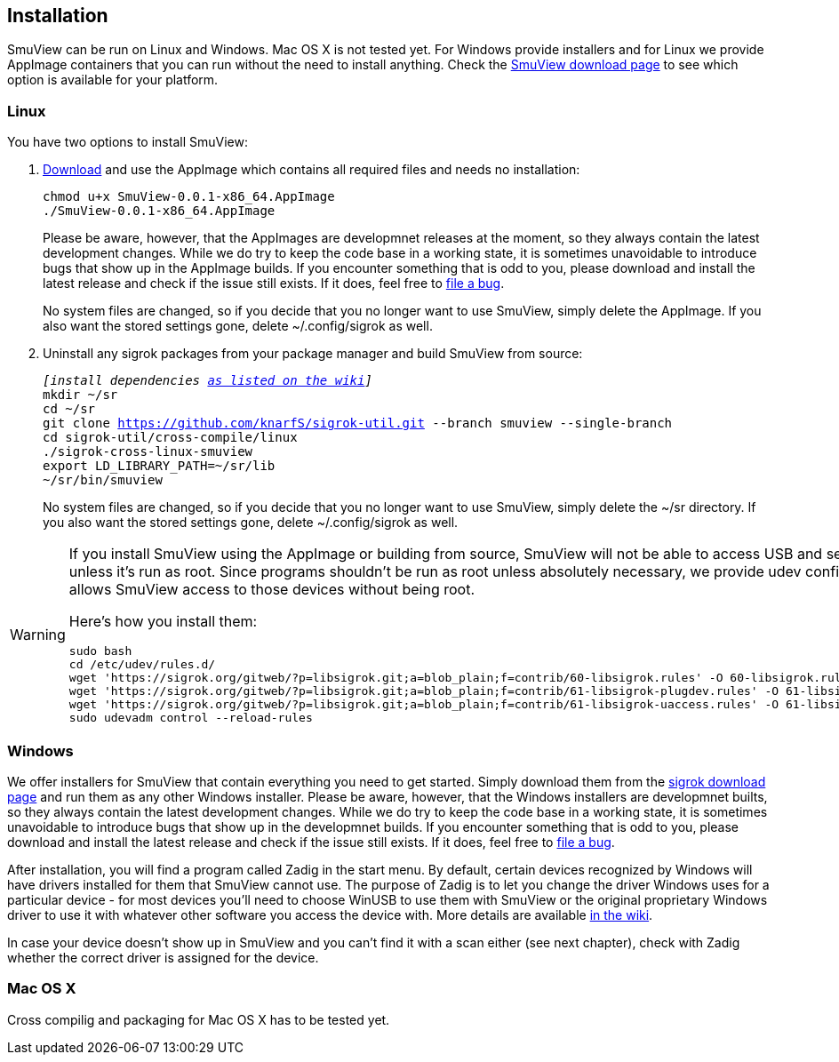 [[installation,Installation]]
== Installation

SmuView can be run on Linux and Windows. Mac OS X is not tested yet. For Windows provide installers
and for Linux we provide AppImage containers that you can run without the need to install anything.
Check the https://github.com/knarfS/smuview/releases[SmuView download page] to see which option is
available for your platform.

=== Linux

You have two options to install SmuView:

. https://github.com/knarfS/smuview/releases[Download] and use the AppImage which contains all required files and needs no installation:
+
--
[listing, subs="normal"]
chmod u+x SmuView-0.0.1-x86_64.AppImage
./SmuView-0.0.1-x86_64.AppImage

Please be aware, however, that the AppImages are developmnet releases at the moment, so they always contain
the latest development changes. While we do try to keep the code base in a working state, it is sometimes
unavoidable to introduce bugs that show up in the AppImage builds. If you encounter something that is
odd to you, please download and install the latest release and check if the issue still exists. If it
does, feel free to https://github.com/knarfS/smuview/issues[file a bug].

No system files are changed, so if you decide that you no longer want to use SmuView, simply
delete the AppImage. If you also want the stored settings gone, delete ~/.config/sigrok as well.
--

. Uninstall any sigrok packages from your package manager and build SmuView from source:
+
--
[listing, subs="normal"]
_[install dependencies https://sigrok.org/wiki/Linux#Building[as listed on the wiki]]_
mkdir ~/sr
cd ~/sr
git clone https://github.com/knarfS/sigrok-util.git --branch smuview --single-branch
cd sigrok-util/cross-compile/linux
./sigrok-cross-linux-smuview
export LD_LIBRARY_PATH=~/sr/lib
~/sr/bin/smuview

No system files are changed, so if you decide that you no longer want to use SmuView, simply
delete the ~/sr directory. If you also want the stored settings gone, delete ~/.config/sigrok
as well.
--

[WARNING]
--
If you install SmuView using the AppImage or building from source, SmuView will not be able to
access USB and serial port devices unless it's run as root. Since programs shouldn't be run as
root unless absolutely necessary, we provide udev configuration files that allows SmuView access
to those devices without being root.

Here's how you install them:
[listing, subs="normal"]
sudo bash
cd /etc/udev/rules.d/
wget 'https://sigrok.org/gitweb/?p=libsigrok.git;a=blob_plain;f=contrib/60-libsigrok.rules' -O 60-libsigrok.rules
wget 'https://sigrok.org/gitweb/?p=libsigrok.git;a=blob_plain;f=contrib/61-libsigrok-plugdev.rules' -O 61-libsigrok-plugdev.rules
wget 'https://sigrok.org/gitweb/?p=libsigrok.git;a=blob_plain;f=contrib/61-libsigrok-uaccess.rules' -O 61-libsigrok-uaccess.rules
sudo udevadm control --reload-rules
--

=== Windows

We offer installers for SmuView that contain everything you need to get started. Simply download
them from the https://github.com/knarfS/smuview/releases[sigrok download page] and run them as any other Windows
installer.
Please be aware, however, that the Windows installers are developmnet builts, so they always contain
the latest development changes. While we do try to keep the code base in a working state, it is sometimes
unavoidable to introduce bugs that show up in the developmnet builds. If you encounter something that is
odd to you, please download and install the latest release and check if the issue still exists. If it
does, feel free to https://github.com/knarfS/smuview/issues/[file a bug].

After installation, you will find a program called Zadig in the start menu. By default, certain devices
recognized by Windows will have drivers installed for them that SmuView cannot use. The purpose of
Zadig is to let you change the driver Windows uses for a particular device - for most devices you'll need
to choose WinUSB to use them with SmuView or the original proprietary Windows driver to use it with whatever
other software you access the device with. More details are available https://sigrok.org/wiki/Windows[in the wiki].

In case your device doesn't show up in SmuView and you can't find it with a scan either (see next
chapter), check with Zadig whether the correct driver is assigned for the device.

=== Mac OS X

Cross compilig and packaging for Mac OS X has to be tested yet.
